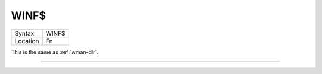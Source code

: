 ..  _winf-dlr:

WINF$
=====

+----------+-------------------------------------------------------------------+
| Syntax   |  WINF$                                                            |
+----------+-------------------------------------------------------------------+
| Location |  Fn                                                               |
+----------+-------------------------------------------------------------------+

This is the same as :ref:`wman-dlr`.

--------------


